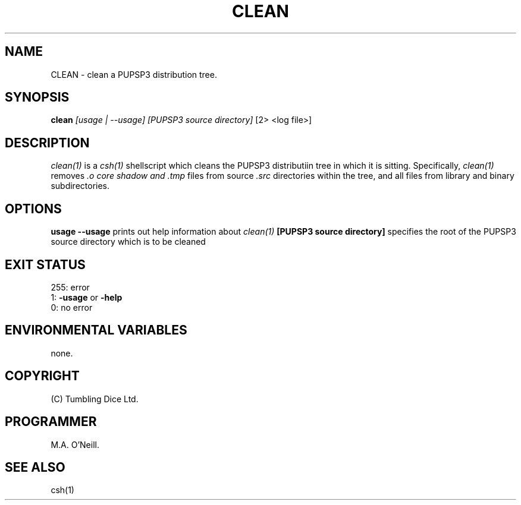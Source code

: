 .TH CLEAN 1 "26 April 2002" "PUPSP3 Scripts" "PUPSP3 Scripts"

.SH NAME
CLEAN \- clean a PUPSP3 distribution tree.

.br

.SH SYNOPSIS
.B clean 
.I [usage | --usage] 
.I [PUPSP3 source directory]
[2> <log file>]
.br

.SH DESCRIPTION
.I clean(1)
is a
.I csh(1)
shellscript which cleans the PUPSP3 distributiin tree in which it is sitting.
Specifically,
.I clean(1)
removes
.I .o core shadow and .tmp
files from source
.I .src
directories within the tree, and all files from library and binary
subdirectories.
.br

.SH OPTIONS

.B usage
.B --usage 
prints out help information about
.I clean(1)
.B [PUPSP3 source directory]
specifies the root of the PUPSP3 source directory which is to be cleaned
.br

.SH EXIT STATUS

255: error
.br
1:
.B -usage
or
.B -help
.br
0: no error
.br

.SH ENVIRONMENTAL VARIABLES
none.
.br

.SH COPYRIGHT
(C) Tumbling Dice Ltd.
.br

.SH PROGRAMMER
M.A. O'Neill.
.br

.SH SEE ALSO
csh(1)
.br
